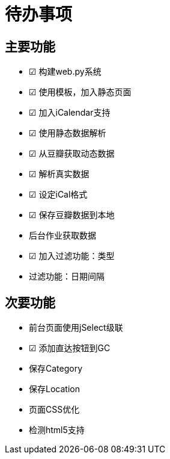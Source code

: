 待办事项
====

主要功能
----

* ☑ 构建web.py系统
* ☑ 使用模板，加入静态页面
* ☑ 加入iCalendar支持
* ☑ 使用静态数据解析
* ☑ 从豆瓣获取动态数据
* ☑ 解析真实数据
* ☑ 设定iCal格式
* ☑ 保存豆瓣数据到本地
* 后台作业获取数据
* ☑ 加入过滤功能：类型
* 过滤功能：日期间隔

次要功能
----

* 前台页面使用jSelect级联
* ☑ 添加直达按钮到GC
* 保存Category
* 保存Location
* 页面CSS优化
* 检测html5支持

// vim: set ft=asciidoc:
